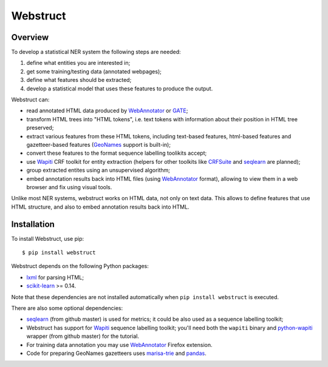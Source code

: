 Webstruct
=========

Overview
--------

To develop a statistical NER system the following steps are needed:

1) define what entities you are interested in;
2) get some training/testing data (annotated webpages);
3) define what features should be extracted;
4) develop a statistical model that uses these features to produce the output.

Webstruct can:

* read annotated HTML data produced by WebAnnotator_ or GATE_;
* transform HTML trees into "HTML tokens", i.e. text tokens with information
  about their position in HTML tree preserved;
* extract various features from these HTML tokens, including text-based
  features, html-based features and gazetteer-based features
  (GeoNames_ support is built-in);
* convert these features to the format sequence labelling toolikits accept;
* use Wapiti_ CRF toolkit for entity extraction (helpers for other
  toolkits like CRFSuite_ and seqlearn_ are planned);
* group extracted entites using an unsupervised algorithm;
* embed annotation results back into HTML files (using WebAnnotator_ format),
  allowing to view them in a web browser and fix using visual tools.

Unlike most NER systems, webstruct works on HTML data, not only
on text data. This allows to define features that use HTML structure,
and also to embed annotation results back into HTML.

.. _GeoNames: http://www.geonames.org/
.. _CRFSuite: http://www.chokkan.org/software/crfsuite/
.. _GATE: http://gate.ac.uk/


Installation
------------

To install Webstruct, use pip::

    $ pip install webstruct

Webstruct depends on the following Python packages:

* lxml_ for parsing HTML;
* `scikit-learn`_ >= 0.14.

Note that these dependencies are not installed automatically
when ``pip install webstruct`` is executed.

There are also some optional dependencies:

* seqlearn_ (from github master) is used for metrics; it could
  be also used as a sequence labelling toolkit;
* Webstruct has support for Wapiti_ sequence labelling toolkit;
  you'll need both the ``wapiti`` binary and `python-wapiti`_ wrapper
  (from github master) for the tutorial.
* For training data annotation you may use WebAnnotator_ Firefox extension.
* Code for preparing GeoNames gazetteers uses `marisa-trie`_ and `pandas`_.

.. _lxml: https://github.com/lxml/lxml
.. _scikit-learn: https://github.com/scikit-learn/scikit-learn
.. _seqlearn: https://github.com/larsmans/seqlearn
.. _python-wapiti: https://github.com/adsva/python-wapiti
.. _Wapiti: http://wapiti.limsi.fr
.. _WebAnnotator: https://github.com/xtannier/WebAnnotator
.. _marisa-trie: https://github.com/kmike/marisa-trie
.. _pandas: http://pandas.pydata.org/
